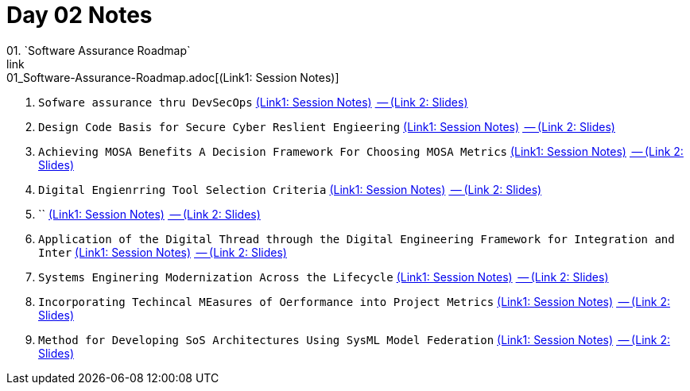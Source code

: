 = Day 02 Notes
01. `Software Assurance Roadmap`
link:01_Software-Assurance-Roadmap.adoc[(Link1: Session Notes)]

02. `Sofware assurance thru DevSecOps`
link:02_SwA-thru_DevSecOps.adoc[(Link1: Session Notes)]
link:02_SwA-DevSecOps_Bradley_Lanford.pdf[ -- (Link 2: Slides)]

03. `Design Code Basis for Secure Cyber Reslient Engieering`
link:03_Secure-Cyber-Reslient-Engineering.adoc[(Link1: Session Notes)]
link:03_SwA_RSCE_Reed.pdf[ -- (Link 2: Slides)]

04. `Achieving MOSA Benefits A Decision Framework For Choosing MOSA Metrics`
link:04_MOSA-Benefits.adoc[(Link1: Session Notes)]
link:04_MOSA_Benefits_Steve_Henry.pdf[ -- (Link 2: Slides)]

05. `Digital Engienrring Tool Selection Criteria`
link:05_DE_Tool-Selection.adoc[(Link1: Session Notes)]
link:05_DE_Tool_Selection-Criteria_Frank_Salvatore.pdf[ -- (Link 2: Slides)]

06. ``
link:06_DoD_MOSA_Implementation.adoc[(Link1: Session Notes)]
link:06_MOSA_Guidebook_Nadine_Geier.pdf[ -- (Link 2: Slides)]

07. `Application of the Digital Thread through the Digital Engineering Framework for Integration and Inter`
link:07_DE_Framework_for_InI.adoc[(Link1: Session Notes)]
link:07_Application_Digital-Thre_thru_DE_for_InI_Daniel_Dunbar.pdf[ -- (Link 2: Slides)]

08. `Systems Enginering Modernization Across the Lifecycle`
link:08_SE_Modernization_Across_the_Lifecycle.adoc[(Link1: Session Notes)]
link:08_SE_Modernization-Across-Lifecycle_Nadine_Geier.pdf[ -- (Link 2: Slides)]

09. `Incorporating Techincal MEasures of Oerformance into Project Metrics`
link:09_Incorp_Tech_MoPs_into_Project_Mets.adoc[(Link1: Session Notes)]
link:09_Techincal_MoPs_into_Project-Metrics_Nick_Pisano.pdf[ -- (Link 2: Slides)]

10. `Method for Developing SoS Architectures Using SysML Model Federation`
link:10_Dev-SoS_using_SysML.adoc[(Link1: Session Notes)]
link:10_Method-for-Dev_SoS_Archs_Using-SysML_Model-Federaion_Chris_Swickline.pdf[ -- (Link 2: Slides)]

